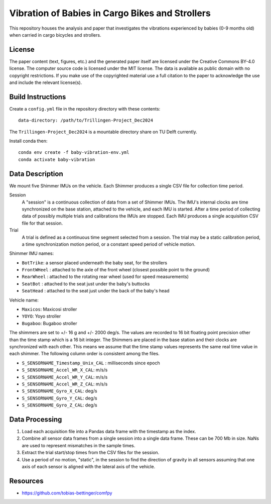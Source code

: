 ================================================
Vibration of Babies in Cargo Bikes and Strollers
================================================

This repository houses the analysis and paper that investigates the vibrations
experienced by babies (0-9 months old) when carried in cargo bicycles and
strollers.

License
=======

The paper content (text, figures, etc.) and the generated paper itself are
licensed under the Creative Commons BY-4.0 license. The computer source code is
licensed under the MIT license. The data is available as public domain with no
copyright restrictions. If you make use of the copyrighted material use a full
citation to the paper to acknowledge the use and include the relevant
license(s).

Build Instructions
==================

Create a ``config.yml`` file in the repository directory with these contents::

   data-directory: /path/to/Trillingen-Project_Dec2024

The ``Trillingen-Project_Dec2024`` is a mountable directory share on TU Delft
currently.

Install conda then::

   conda env create -f baby-vibration-env.yml
   conda activate baby-vibration

Data Description
================

We mount five Shimmer IMUs on the vehicle. Each Shimmer produces a single CSV
file for collection time period.

Session
   A "session" is a continuous collection of data from a set of Shimmer IMUs.
   The IMU's internal clocks are time synchronized on the base station,
   attached to the vehicle, and each IMU is started. After a time period of
   collecting data of possibly multiple trials and calibrations the IMUs are
   stopped. Each IMU produces a single acquisition CSV file for that session.
Trial
   A trial is defined as a continuous time segment selected from a session. The
   trial may be a static calibration period, a time synchronization motion
   period, or a constant speed period of vehicle motion.

Shimmer IMU names:

- ``BotTrike``:  a sensor placed underneath the baby seat, for the strollers
- ``FrontWHeel`` : attached to the axle of the front wheel (closest possible
  point to the ground)
- ``RearWheel`` : attached to the rotating rear wheel (used for speed
  measurements)
- ``SeatBot`` : attached to the seat just under the baby's buttocks
- ``SeatHead`` : attached to the seat just under the back of the baby's head

Vehicle name:

- ``Maxicos``: Maxicosi stroller
- ``YOYO``: Yoyo stroller
- ``Bugaboo``: Bugaboo stroller

The shimmers are set to +/- 16 g and +/- 2000 deg/s. The values are recorded to
16 bit floating point precision other than the time stamp which is a 16 bit
integer. The Shimmers are placed in the base station and their clocks are
synchronized with each other. This means we assume that the time stamp values
represents the same real time value in each shimmer. The following column order
is consistent among the files.

- ``S_SENSORNAME_Timestamp_Unix_CAL`` : milliseconds since epoch
- ``S_SENSORNAME_Accel_WR_X_CAL``: m/s/s
- ``S_SENSORNAME_Accel_WR_Y_CAL``: m/s/s
- ``S_SENSORNAME_Accel_WR_Z_CAL``: m/s/s
- ``S_SENSORNAME_Gyro_X_CAL``: deg/s
- ``S_SENSORNAME_Gyro_Y_CAL``: deg/s
- ``S_SENSORNAME_Gyro_Z_CAL``: deg/s

Data Processing
===============

1. Load each acquisition file into a Pandas data frame with the timestamp as the
   index.
2. Combine all sensor data frames from a single session into a single data
   frame. These can be 700 Mb in size. NaNs are used to represent mismatches in
   the sample times.
3. Extract the trial start/stop times from the CSV files for the session.
4. Use a period of no motion, "static", in the session to find the direction of
   gravity in all sensors assuming that one axis of each sensor is aligned with
   the lateral axis of the vehicle.

Resources
=========

- https://github.com/tobias-bettinger/comfpy
